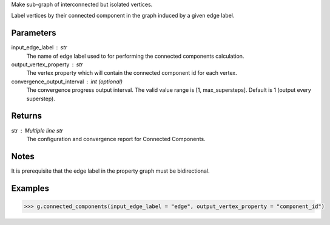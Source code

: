Make sub-graph of interconnected but isolated vertices.

Label vertices by their connected component in the graph induced by a given
edge label.


Parameters
----------
input_edge_label : str
    The name of edge label used to for performing the connected components
    calculation.
output_vertex_property : str
    The vertex property which will contain the connected component id for
    each vertex.
convergence_output_interval : int (optional)
    The convergence progress output interval.
    The valid value range is [1, max_supersteps].
    Default is 1 (output every superstep).

Returns
-------
str : Multiple line str
    The configuration and convergence report for Connected Components.

Notes
-----
It is prerequisite that the edge label in the property graph must be
bidirectional.

Examples
--------
.. code::

    >>> g.connected_components(input_edge_label = "edge", output_vertex_property = "component_id")



